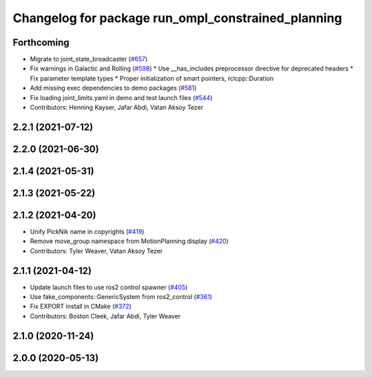 ^^^^^^^^^^^^^^^^^^^^^^^^^^^^^^^^^^^^^^^^^^^^^^^^^^^
Changelog for package run_ompl_constrained_planning
^^^^^^^^^^^^^^^^^^^^^^^^^^^^^^^^^^^^^^^^^^^^^^^^^^^

Forthcoming
-----------
* Migrate to joint_state_broadcaster (`#657 <https://github.com/ros-planning/moveit2/issues/657>`_)
* Fix warnings in Galactic and Rolling (`#598 <https://github.com/ros-planning/moveit2/issues/598>`_)
  * Use __has_includes preprocessor directive for deprecated headers
  * Fix parameter template types
  * Proper initialization of smart pointers, rclcpp::Duration
* Add missing exec dependencies to demo packages (`#581 <https://github.com/ros-planning/moveit2/issues/581>`_)
* Fix loading joint_limits.yaml in demo and test launch files (`#544 <https://github.com/ros-planning/moveit2/issues/544>`_)
* Contributors: Henning Kayser, Jafar Abdi, Vatan Aksoy Tezer

2.2.1 (2021-07-12)
------------------

2.2.0 (2021-06-30)
------------------

2.1.4 (2021-05-31)
------------------

2.1.3 (2021-05-22)
------------------

2.1.2 (2021-04-20)
------------------
* Unify PickNik name in copyrights (`#419 <https://github.com/ros-planning/moveit2/issues/419>`_)
* Remove move_group namespace from MotionPlanning display (`#420 <https://github.com/ros-planning/moveit2/issues/420>`_)
* Contributors: Tyler Weaver, Vatan Aksoy Tezer

2.1.1 (2021-04-12)
------------------
* Update launch files to use ros2 control spawner (`#405 <https://github.com/ros-planning/moveit2/issues/405>`_)
* Use fake_components::GenericSystem from ros2_control (`#361 <https://github.com/ros-planning/moveit2/issues/361>`_)
* Fix EXPORT install in CMake (`#372 <https://github.com/ros-planning/moveit2/issues/372>`_)
* Contributors: Boston Cleek, Jafar Abdi, Tyler Weaver

2.1.0 (2020-11-24)
------------------

2.0.0 (2020-05-13)
------------------
